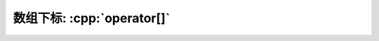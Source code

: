 ************************************************************************************************************************
数组下标: :cpp:`operator[]`
************************************************************************************************************************

.. code-block:: cpp
  :linenos:

  class Widget {
   public:
    int& operator[](int index) {
      return array_[index];
    }
    int const& operator[](int index) const {
      return array_[index];
    }

   private:
    int array_[100];
  };